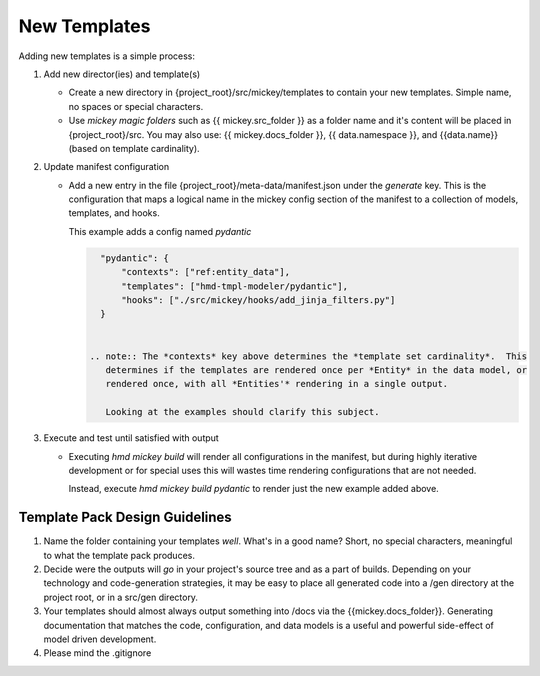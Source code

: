 .. how to add new templates

New Templates
=================
Adding new templates is a simple process:

#.  Add new director(ies) and template(s)

    *  Create a new directory in {project_root}/src/mickey/templates to contain your new 
       templates.  Simple name, no spaces or special characters.
    *  Use *mickey magic folders* such as {{ mickey.src_folder }} as a folder name and 
       it's content will be placed in {project_root}/src.  You may also use: {{ mickey.docs_folder }},
       {{ data.namespace }}, and {{data.name}} (based on template cardinality).

#.  Update manifest configuration

    *  Add a new entry in the file {project_root}/meta-data/manifest.json under the 
       *generate* key.  This is the configuration that maps a logical name in the mickey 
       config section of the manifest to a collection of models, templates, and hooks.

       This example adds a config named *pydantic*

       .. code:: json
          
          "pydantic": {
              "contexts": ["ref:entity_data"],
              "templates": ["hmd-tmpl-modeler/pydantic"],
              "hooks": ["./src/mickey/hooks/add_jinja_filters.py"]
          }


        .. note:: The *contexts* key above determines the *template set cardinality*.  This 
           determines if the templates are rendered once per *Entity* in the data model, or 
           rendered once, with all *Entities'* rendering in a single output.  

           Looking at the examples should clarify this subject.


#.  Execute and test until satisfied with output

    *  Executing *hmd mickey build* will render all configurations in the manifest, 
       but during highly iterative development or for special uses this will wastes time
       rendering configurations that are not needed.

       Instead, execute *hmd mickey build pydantic* to render just the new example added above.


Template Pack Design Guidelines
----------------------------------
#.  Name the folder containing your templates *well*.  What's in a good name?  Short, no special characters, meaningful
    to what the template pack produces.
#.  Decide were the outputs will *go* in your project's source tree and as a part of builds.  Depending on your technology and
    code-generation strategies, it may be easy to place all generated code into a /gen directory at the project root, or 
    in a src/gen directory.
#.  Your templates should almost always output something into /docs via the {{mickey.docs_folder}}.  
    Generating documentation that matches the code, configuration, and data models is a useful and powerful side-effect 
    of model driven development.
#.  Please mind the .gitignore